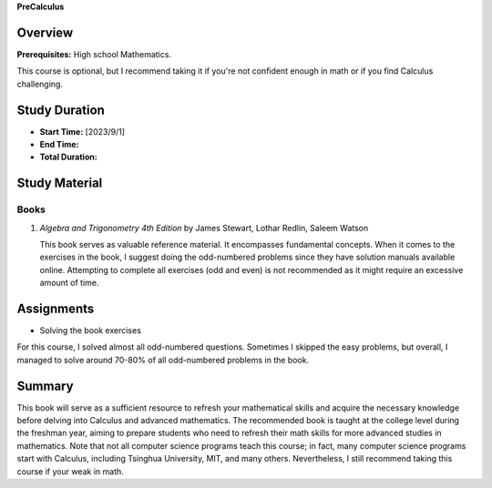 **PreCalculus**

Overview
--------

**Prerequisites:** High school Mathematics.

This course is optional, but I recommend taking it if you're not confident enough in math or if you find Calculus challenging.

Study Duration
--------------

- **Start Time:** [2023/9/1]
- **End Time:** 
- **Total Duration:** 

Study Material
--------------

Books
^^^^^

1. *Algebra and Trigonometry 4th Edition* by James Stewart, Lothar Redlin, Saleem Watson

   This book serves as valuable reference material. It encompasses fundamental concepts. 
   When it comes to the exercises in the book, I suggest doing the odd-numbered problems since they have solution manuals available online. 
   Attempting to complete all exercises (odd and even) is not recommended as it might require an excessive amount of time.

Assignments
-----------

- Solving the book exercises

For this course, I solved almost all odd-numbered questions. Sometimes I skipped the easy problems, but overall,
I managed to solve around 70-80% of all odd-numbered problems in the book.

Summary
-------

This book will serve as a sufficient resource to refresh your mathematical skills and
acquire the necessary knowledge before delving into Calculus and advanced mathematics.
The recommended book is taught at the college level during the freshman year,
aiming to prepare students who need to refresh their math skills for more advanced studies in mathematics.
Note that not all computer science programs teach this course; in fact, many computer science programs start with Calculus,
including Tsinghua University, MIT, and many others. Nevertheless, I still recommend taking this course if your weak in math.
